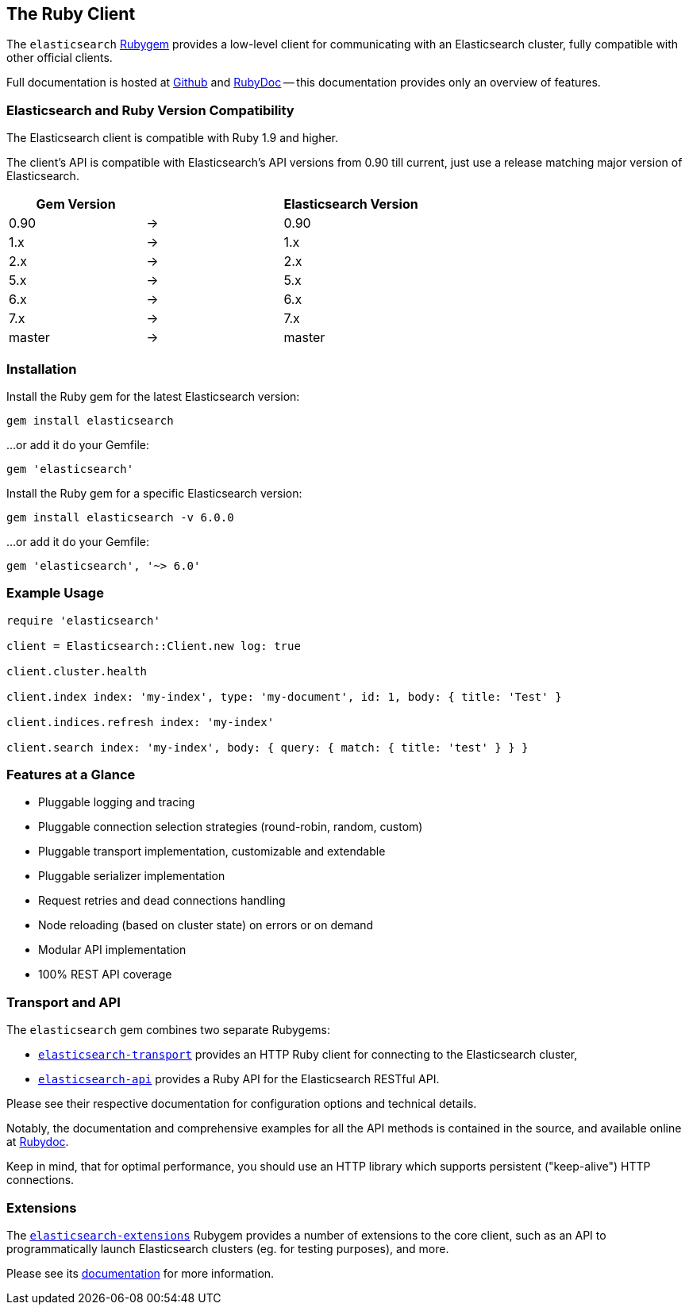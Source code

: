 [[ruby_client]]
== The Ruby Client

The `elasticsearch` http://rubygems.org/gems/elasticsearch[Rubygem] provides a low-level client
for communicating with an Elasticsearch cluster, fully compatible with other official clients.

Full documentation is hosted at https://github.com/elastic/elasticsearch-ruby[Github]
and http://rubydoc.info/gems/elasticsearch[RubyDoc]
-- this documentation provides only an overview of features.

=== Elasticsearch and Ruby Version Compatibility

The Elasticsearch client is compatible with Ruby 1.9 and higher.

The client's API is compatible with Elasticsearch's API versions from 0.90 till current,
just use a release matching major version of Elasticsearch.

|===
| Gem Version   |   | Elasticsearch Version

| 0.90          | → | 0.90
| 1.x           | → | 1.x
| 2.x           | → | 2.x
| 5.x           | → | 5.x
| 6.x           | → | 6.x
| 7.x           | → | 7.x
| master        | → | master
|===

=== Installation

Install the Ruby gem for the latest Elasticsearch version:

[source,sh]
------------------------------------
gem install elasticsearch
------------------------------------

...or add it do your Gemfile:

[source,ruby]
------------------------------------
gem 'elasticsearch'
------------------------------------

Install the Ruby gem for a specific Elasticsearch version:

[source,sh]
------------------------------------
gem install elasticsearch -v 6.0.0
------------------------------------

...or add it do your Gemfile:

[source,ruby]
------------------------------------
gem 'elasticsearch', '~> 6.0'
------------------------------------

=== Example Usage

[source,ruby]
------------------------------------
require 'elasticsearch'

client = Elasticsearch::Client.new log: true

client.cluster.health

client.index index: 'my-index', type: 'my-document', id: 1, body: { title: 'Test' }

client.indices.refresh index: 'my-index'

client.search index: 'my-index', body: { query: { match: { title: 'test' } } }
------------------------------------


=== Features at a Glance

* Pluggable logging and tracing
* Pluggable connection selection strategies (round-robin, random, custom)
* Pluggable transport implementation, customizable and extendable
* Pluggable serializer implementation
* Request retries and dead connections handling
* Node reloading (based on cluster state) on errors or on demand
* Modular API implementation
* 100% REST API coverage


=== Transport and API

The `elasticsearch` gem combines two separate Rubygems:

* https://github.com/elastic/elasticsearch-ruby/tree/master/elasticsearch-transport[`elasticsearch-transport`]
provides an HTTP Ruby client for connecting to the Elasticsearch cluster,

* https://github.com/elastic/elasticsearch-ruby/tree/master/elasticsearch-api[`elasticsearch-api`]
provides a Ruby API for the Elasticsearch RESTful API.

Please see their respective documentation for configuration options and technical details.

Notably, the documentation and comprehensive examples for all the API methods is contained in the source,
and available online at http://rubydoc.info/gems/elasticsearch-api/Elasticsearch/API/Actions[Rubydoc].

Keep in mind, that for optimal performance, you should use an HTTP library which supports
persistent ("keep-alive") HTTP connections.


=== Extensions

The https://github.com/elastic/elasticsearch-ruby/tree/master/elasticsearch-extensions[`elasticsearch-extensions`]
Rubygem provides a number of extensions to the core client, such as an API to programmatically launch
Elasticsearch clusters (eg. for testing purposes), and more.

Please see its
https://github.com/elastic/elasticsearch-ruby/tree/master/elasticsearch-extensions[documentation]
for more information.
